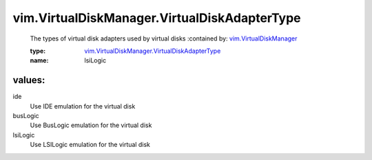 .. _vim.VirtualDiskManager: ../../vim/VirtualDiskManager.rst

.. _vim.VirtualDiskManager.VirtualDiskAdapterType: ../../vim/VirtualDiskManager/VirtualDiskAdapterType.rst

vim.VirtualDiskManager.VirtualDiskAdapterType
=============================================
  The types of virtual disk adapters used by virtual disks
  :contained by: `vim.VirtualDiskManager`_

  :type: `vim.VirtualDiskManager.VirtualDiskAdapterType`_

  :name: lsiLogic

values:
--------

ide
   Use IDE emulation for the virtual disk

busLogic
   Use BusLogic emulation for the virtual disk

lsiLogic
   Use LSILogic emulation for the virtual disk
